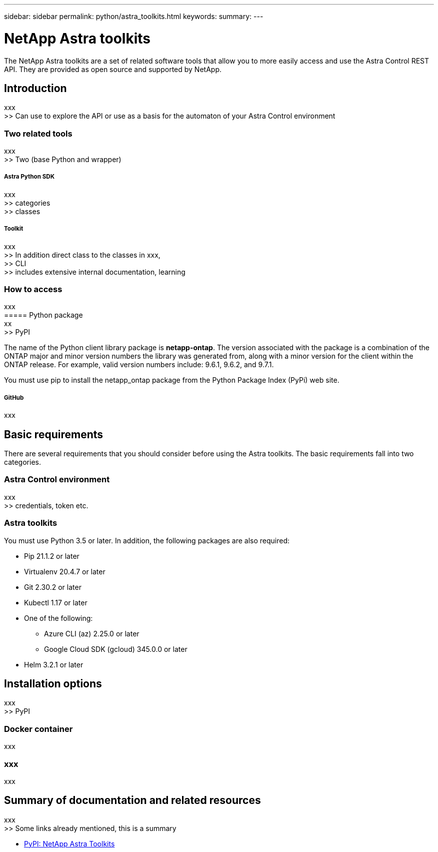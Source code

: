 ---
sidebar: sidebar
permalink: python/astra_toolkits.html
keywords:
summary:
---

= NetApp Astra toolkits
:hardbreaks:
:nofooter:
:icons: font
:linkattrs:
:imagesdir: ./media/

[.lead]
The NetApp Astra toolkits are a set of related software tools that allow you to more easily access and use the Astra Control REST API. They are provided as open source and supported by NetApp.

== Introduction

xxx
>> Can use to explore the API or use as a basis for the automaton of your Astra Control environment

=== Two related tools

xxx
>> Two (base Python and wrapper)

===== Astra Python SDK

xxx
>> categories
>> classes

===== Toolkit

xxx
>> In addition direct class to the classes in xxx,
>> CLI
>> includes extensive internal documentation, learning

=== How to access

xxx
===== Python package
xx
>> PyPI

The name of the Python client library package is *netapp-ontap*. The version associated with the package is a combination of the ONTAP major and minor version numbers the library was generated from, along with a minor version for the client within the ONTAP release. For example,  valid version numbers include: 9.6.1, 9.6.2, and 9.7.1.

You must use pip to install the netapp_ontap package from the Python Package Index (PyPi) web site.

===== GitHub

xxx

== Basic requirements

There are several requirements that you should consider before using the Astra toolkits. The basic requirements fall into two categories.

=== Astra Control environment

xxx
>> credentials, token etc.

=== Astra toolkits

You must use Python 3.5 or later. In addition, the following packages are also required:

* Pip 21.1.2 or later
* Virtualenv 20.4.7 or later
* Git 2.30.2 or later
* Kubectl 1.17 or later
* One of the following:
** Azure CLI (az) 2.25.0 or later
** Google Cloud SDK (gcloud) 345.0.0 or later
* Helm 3.2.1 or later

== Installation options

xxx
>> PyPI

=== Docker container

xxx

=== xxx

xxx

== Summary of documentation and related resources

xxx
>> Some links already mentioned, this is a summary

* https://pypi.org/project/netapp-astra-toolkits/[PyPI: NetApp Astra Toolkits^]
